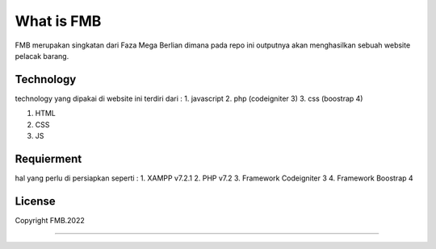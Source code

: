 ###################
What is FMB
###################

FMB merupakan singkatan dari Faza Mega Berlian dimana pada repo ini 
outputnya akan menghasilkan sebuah website pelacak barang.

*******************
Technology
*******************

technology yang dipakai di website ini terdiri dari :
1. javascript
2. php (codeigniter 3)
3. css (boostrap 4)

1. HTML
2. CSS
3. JS

**************************
Requierment
**************************

hal yang perlu di persiapkan seperti :
1. XAMPP v7.2.1
2. PHP v7.2
3. Framework Codeigniter 3
4. Framework Boostrap 4

*******
License
*******

Copyright FMB.2022

***************
